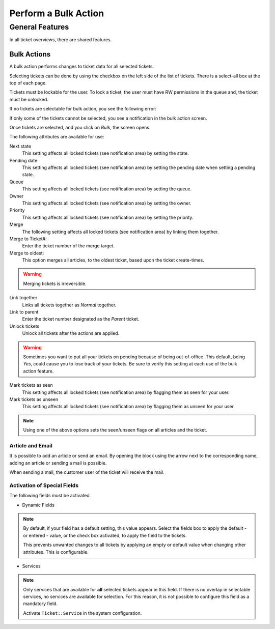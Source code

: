 Perform a Bulk Action
#####################
.. _PageNavigation agentinterface_overviews_agentticketbulk:

General Features
****************

In all ticket overviews, there are shared features.

Bulk Actions
=============
.. _Znuny4OTRS-AdvancedBulkAction:

.. versionadded:: 6.3
    
A bulk action performs changes to ticket data for all selected tickets.

Selecting tickets can be done by using the checkbox on the left side of the list of tickets. There is a select-all box at the top of each page.

.. image:: images/overview_bulk_some_selected.png
    :alt: Bulk Action

Tickets must be lockable for the user. To lock a ticket, the user must have RW permissions in the queue and, the ticket must be unlocked.

If no tickets are selectable for bulk action, you see the following error:

.. image:: images/no_selectable_ticket_for_bulk.png
    :alt: Warning Message

If only some of the tickets cannot be selected, you see a notification in the bulk action screen.

.. image:: images/some_selectable_tickets_for_bulk.png
    :alt: Notification Message

Once tickets are selected, and you click on *Bulk*, the screen opens.

.. image:: images/AgentTicketBulk.png
    :alt: Bulk Action

The following attributes are available for use:

Next state
    This setting affects all locked tickets (see notification area) by setting the state.
Pending date
    This setting affects all locked tickets (see notification area) by setting the pending date when setting a pending state.
Queue
    This setting affects all locked tickets (see notification area) by setting the queue.
Owner
    This setting affects all locked tickets (see notification area) by setting the owner.
Priority
    This setting affects all locked tickets (see notification area) by setting the priority.
Merge
    The following setting affects all locked tickets (see notification area) by linking them together.
Merge to Ticket#:
    Enter the ticket number of the merge target.
Merge to oldest:
    This option merges all articles, to the oldest ticket, based upon the ticket create-times.

.. warning:: 

   Merging tickets is irreversible.

Link together
    Links all tickets together as *Normal* together.
Link to parent
    Enter the ticket number designated as the *Parent* ticket.
Unlock tickets
    Unlock all tickets after the actions are applied.

.. warning:: 

   Sometimes you want to put all your tickets on pending because of being out-of-office. This default, being *Yes*, could cause you to lose track of your tickets. 
   Be sure to verify this setting at each use of the bulk action feature.

Mark tickets as seen
    This setting affects all locked tickets (see notification area) by flagging them as seen for your user.
Mark tickets as unseen
    This setting affects all locked tickets (see notification area) by flagging them as unseen for your user.

.. note:: 

   Using one of the above options sets the seen/unseen flags on all articles and the ticket.

Article and Email
~~~~~~~~~~~~~~~~~

It is possible to add an article or send an email. By opening the block using the arrow next to the corresponding name, adding an article or sending a mail is possible.

When sending a mail, the customer user of the ticket will receive the mail.

Activation of Special Fields
~~~~~~~~~~~~~~~~~~~~~~~~~~~~

The following fields must be activated.

* Dynamic Fields

.. note:: 

   By default, if your field has a default setting, this value appears. Select the fields box to apply the default - or entered - value, or the check box activated, to apply the field to the tickets.

   This prevents unwanted changes to all tickets by applying an empty or default value when changing other attributes. This is configurable. 

* Services

.. note:: 

   Only services that are available for **all** selected tickets appear in this field. If there is no overlap in selectable services, no services are available for selection. 
   For this reason, it is not possible to configure this field as a mandatory field.

   Activate ``Ticket::Service`` in the system configuration.
   